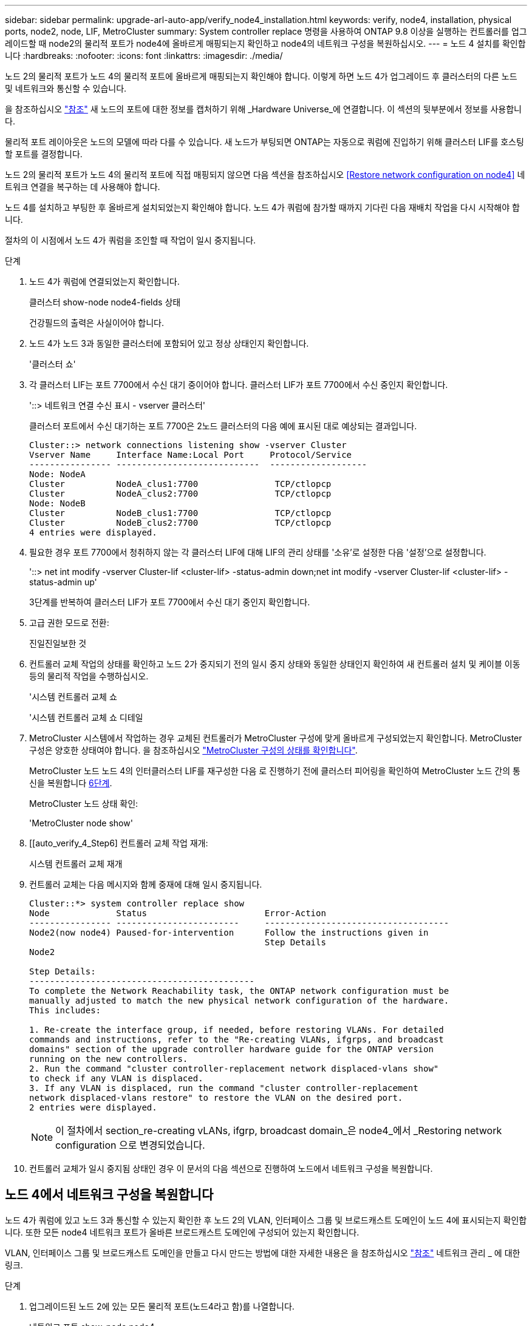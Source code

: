 ---
sidebar: sidebar 
permalink: upgrade-arl-auto-app/verify_node4_installation.html 
keywords: verify, node4, installation, physical ports, node2, node, LIF, MetroCluster 
summary: System controller replace 명령을 사용하여 ONTAP 9.8 이상을 실행하는 컨트롤러를 업그레이드할 때 node2의 물리적 포트가 node4에 올바르게 매핑되는지 확인하고 node4의 네트워크 구성을 복원하십시오. 
---
= 노드 4 설치를 확인합니다
:hardbreaks:
:nofooter: 
:icons: font
:linkattrs: 
:imagesdir: ./media/


[role="lead"]
노드 2의 물리적 포트가 노드 4의 물리적 포트에 올바르게 매핑되는지 확인해야 합니다. 이렇게 하면 노드 4가 업그레이드 후 클러스터의 다른 노드 및 네트워크와 통신할 수 있습니다.

을 참조하십시오 link:other_references.html["참조"] 새 노드의 포트에 대한 정보를 캡처하기 위해 _Hardware Universe_에 연결합니다. 이 섹션의 뒷부분에서 정보를 사용합니다.

물리적 포트 레이아웃은 노드의 모델에 따라 다를 수 있습니다. 새 노드가 부팅되면 ONTAP는 자동으로 쿼럼에 진입하기 위해 클러스터 LIF를 호스팅할 포트를 결정합니다.

노드 2의 물리적 포트가 노드 4의 물리적 포트에 직접 매핑되지 않으면 다음 섹션을 참조하십시오 <<Restore network configuration on node4>> 네트워크 연결을 복구하는 데 사용해야 합니다.

노드 4를 설치하고 부팅한 후 올바르게 설치되었는지 확인해야 합니다. 노드 4가 쿼럼에 참가할 때까지 기다린 다음 재배치 작업을 다시 시작해야 합니다.

절차의 이 시점에서 노드 4가 쿼럼을 조인할 때 작업이 일시 중지됩니다.

.단계
. 노드 4가 쿼럼에 연결되었는지 확인합니다.
+
클러스터 show-node node4-fields 상태

+
건강필드의 출력은 사실이어야 합니다.

. 노드 4가 노드 3과 동일한 클러스터에 포함되어 있고 정상 상태인지 확인합니다.
+
'클러스터 쇼'

. 각 클러스터 LIF는 포트 7700에서 수신 대기 중이어야 합니다. 클러스터 LIF가 포트 7700에서 수신 중인지 확인합니다.
+
'::> 네트워크 연결 수신 표시 - vserver 클러스터'

+
클러스터 포트에서 수신 대기하는 포트 7700은 2노드 클러스터의 다음 예에 표시된 대로 예상되는 결과입니다.

+
[listing]
----
Cluster::> network connections listening show -vserver Cluster
Vserver Name     Interface Name:Local Port     Protocol/Service
---------------- ----------------------------  -------------------
Node: NodeA
Cluster          NodeA_clus1:7700               TCP/ctlopcp
Cluster          NodeA_clus2:7700               TCP/ctlopcp
Node: NodeB
Cluster          NodeB_clus1:7700               TCP/ctlopcp
Cluster          NodeB_clus2:7700               TCP/ctlopcp
4 entries were displayed.
----
. 필요한 경우 포트 7700에서 청취하지 않는 각 클러스터 LIF에 대해 LIF의 관리 상태를 '소유'로 설정한 다음 '설정'으로 설정합니다.
+
'::> net int modify -vserver Cluster-lif <cluster-lif> -status-admin down;net int modify -vserver Cluster-lif <cluster-lif> -status-admin up'

+
3단계를 반복하여 클러스터 LIF가 포트 7700에서 수신 대기 중인지 확인합니다.

. 고급 권한 모드로 전환:
+
진일진일보한 것

. 컨트롤러 교체 작업의 상태를 확인하고 노드 2가 중지되기 전의 일시 중지 상태와 동일한 상태인지 확인하여 새 컨트롤러 설치 및 케이블 이동 등의 물리적 작업을 수행하십시오.
+
'시스템 컨트롤러 교체 쇼

+
'시스템 컨트롤러 교체 쇼 디테일

. MetroCluster 시스템에서 작업하는 경우 교체된 컨트롤러가 MetroCluster 구성에 맞게 올바르게 구성되었는지 확인합니다. MetroCluster 구성은 양호한 상태여야 합니다. 을 참조하십시오 link:verify_health_of_metrocluster_config.html["MetroCluster 구성의 상태를 확인합니다"].
+
MetroCluster 노드 노드 4의 인터클러스터 LIF를 재구성한 다음 로 진행하기 전에 클러스터 피어링을 확인하여 MetroCluster 노드 간의 통신을 복원합니다 <<auto_verify_4_Step6,6단계>>.

+
MetroCluster 노드 상태 확인:

+
'MetroCluster node show'

. [[auto_verify_4_Step6] 컨트롤러 교체 작업 재개:
+
시스템 컨트롤러 교체 재개

. 컨트롤러 교체는 다음 메시지와 함께 중재에 대해 일시 중지됩니다.
+
....
Cluster::*> system controller replace show
Node             Status                       Error-Action
---------------- ------------------------     ------------------------------------
Node2(now node4) Paused-for-intervention      Follow the instructions given in
                                              Step Details
Node2

Step Details:
--------------------------------------------
To complete the Network Reachability task, the ONTAP network configuration must be
manually adjusted to match the new physical network configuration of the hardware.
This includes:

1. Re-create the interface group, if needed, before restoring VLANs. For detailed
commands and instructions, refer to the "Re-creating VLANs, ifgrps, and broadcast
domains" section of the upgrade controller hardware guide for the ONTAP version
running on the new controllers.
2. Run the command "cluster controller-replacement network displaced-vlans show"
to check if any VLAN is displaced.
3. If any VLAN is displaced, run the command "cluster controller-replacement
network displaced-vlans restore" to restore the VLAN on the desired port.
2 entries were displayed.
....
+

NOTE: 이 절차에서 section_re-creating vLANs, ifgrp, broadcast domain_은 node4_에서 _Restoring network configuration 으로 변경되었습니다.

. 컨트롤러 교체가 일시 중지됨 상태인 경우 이 문서의 다음 섹션으로 진행하여 노드에서 네트워크 구성을 복원합니다.




== 노드 4에서 네트워크 구성을 복원합니다

노드 4가 쿼럼에 있고 노드 3과 통신할 수 있는지 확인한 후 노드 2의 VLAN, 인터페이스 그룹 및 브로드캐스트 도메인이 노드 4에 표시되는지 확인합니다. 또한 모든 node4 네트워크 포트가 올바른 브로드캐스트 도메인에 구성되어 있는지 확인합니다.

VLAN, 인터페이스 그룹 및 브로드캐스트 도메인을 만들고 다시 만드는 방법에 대한 자세한 내용은 을 참조하십시오 link:other_references.html["참조"] 네트워크 관리 _ 에 대한 링크.

.단계
. 업그레이드된 노드 2에 있는 모든 물리적 포트(노드4라고 함)를 나열합니다.
+
네트워크 포트 show-node node4

+
노드의 모든 물리적 네트워크 포트, VLAN 포트 및 인터페이스 그룹 포트가 표시됩니다. 이 출력에서는 ONTAP가 '클러스터' 브로드캐스트 도메인으로 이동한 모든 물리적 포트를 볼 수 있습니다. 이 출력을 사용하면 인터페이스 그룹 구성원 포트, VLAN 기본 포트 또는 LIF 호스팅을 위한 독립 실행형 물리적 포트로 사용할 포트를 쉽게 결정할 수 있습니다.

. 클러스터의 브로드캐스트 도메인을 나열합니다.
+
방송-도메인 쇼

. 노드 4의 모든 포트에 대한 네트워크 포트 도달 가능 여부 나열:
+
네트워크 포트 도달 가능성

+
명령의 출력은 다음 예제와 비슷합니다.

+
....
clusterA::*> reachability show -node node2_node4
  (network port reachability show)
Node         Port       Expected Reachability       Reachability Status
---------    --------  ---------------------------  ---------------------
node2_node4
             a0a        Default:Default             no-reachability
             a0a-822    Default:822                 no-reachability
             a0a-823    Default:823                 no-reachability
             e0M        Default:Mgmt                ok
             e0a        Cluster:Cluster             misconfigured-reachability
             e0b        Cluster:Cluster             no-reachability
             e0c        Cluster:Cluster             no-reachability
             e0d        Cluster:Cluster             no-reachability
             e0e        Cluster:Cluster             ok
             e0e-822    -                           no-reachability
             e0e-823    -                           no-reachability
             e0f        Default:Default             no-reachability
             e0f-822    Default:822                 no-reachability
             e0f-823    Default:823                 no-reachability
             e0g        Default:Default             misconfigured-reachability
             e0h        Default:Default             ok
             e0h-822    Default:822                 ok
             e0h-823    Default:823                 ok
18 entries were displayed.
....
+
위 예제에서 node2_node4는 컨트롤러 교체 후 방금 부팅되었습니다. 여기에는 연결 기능이 없고 연결 가능성 검사를 대기 중인 여러 포트가 있습니다.

. [[auto_restore_4_Step4] 노드 4의 각 포트에 대한 연결 상태를 'ok' 이외의 다른 상태로 복구합니다. 먼저 물리적 포트에서 다음 명령을 실행한 다음 VLAN 포트에서 한 번에 하나씩 실행합니다.
+
'network port reachability repair-node_name-port port port_name'

+
출력은 다음 예제와 같습니다.

+
....
Cluster ::> reachability repair -node node2_node4 -port e0h
....
+
....
Warning: Repairing port "node2_node4: e0h" may cause it to move into a different broadcast domain, which can cause LIFs to be re-homed away from the port. Are you sure you want to continue? {y|n}:
....
+
위에 표시된 것처럼, 현재 위치한 브로드캐스트 도메인의 도달 가능성 상태와 다를 수 있는 도달 가능성 상태의 포트에 대해 경고 메시지가 표시됩니다.

+
포트의 연결을 검토하고 필요에 따라 y 또는 n으로 대답합니다.

+
모든 물리적 포트에 예상되는 도달 능력이 있는지 확인합니다.

+
네트워크 포트 도달 가능성

+
도달 가능성 복구가 수행되면 ONTAP는 포트를 올바른 브로드캐스트 도메인에 배치하려고 시도합니다. 그러나 포트의 도달 가능 여부를 확인할 수 없고 기존 브로드캐스트 도메인에 속하지 않는 경우 ONTAP는 이러한 포트에 대한 새 브로드캐스트 도메인을 만듭니다.

. 인터페이스 그룹 구성이 새 컨트롤러의 물리적 포트 레이아웃과 일치하지 않으면 다음 단계를 사용하여 수정하십시오.
+
.. 먼저 브로드캐스트 도메인 멤버쉽에서 인터페이스 그룹 구성원 포트여야 하는 물리적 포트를 제거해야 합니다. 이 작업은 다음 명령을 사용하여 수행할 수 있습니다.
+
'network port broadcast-domain remove-ports-broadcast-domain broadcast_domain_name-ports node_name:port_name'

.. 인터페이스 그룹에 구성원 포트를 추가합니다.
+
'network port ifgrp add-port-node_name-ifgrp ifgrp-port port_name'

.. 첫 번째 구성원 포트가 추가된 후 약 1분 후에 인터페이스 그룹이 브로드캐스트 도메인에 자동으로 추가됩니다.
.. 인터페이스 그룹이 적절한 브로드캐스트 도메인에 추가되었는지 확인합니다.
+
'network port reachability show-node_name-port ifgrp

+
인터페이스 그룹의 도달 가능성 상태가 '정상'이 아닌 경우 해당 브로드캐스트 도메인에 할당합니다.

+
'network port broadcast-domain add-ports-broadcast-domain broadcast_domain_name-ports node:port'



. 클러스터 브로드캐스트 도메인에 적절한 물리적 포트 할당:
+
.. 클러스터 브로드캐스트 도메인에 연결할 수 있는 포트를 결정합니다.
+
네트워크 포트 도달 가능성 표시-연결-브로드캐스트-도메인 클러스터:클러스터

.. 클러스터 브로드캐스트 도메인의 도달 가능 상태가 '정상'이 아닌 경우 해당 포트에 대한 복구 기능을 제공합니다.
+
'network port reachability repair-node_name-port port port_name'



. 다음 명령 중 하나를 사용하여 나머지 물리적 포트를 올바른 브로드캐스트 도메인으로 이동합니다.
+
'network port reachability repair-node_name-port port port_name'

+
네트워크 포트 브로드캐스트 도메인 제거 포트

+
네트워크 포트 브로드캐스트 도메인 추가 포트

+
연결할 수 없거나 예상치 못한 포트가 없는지 확인합니다. 다음 명령을 사용하여 출력을 검사하여 상태가 '확인'인지 확인하여 모든 물리적 포트의 도달 가능성 상태를 확인합니다.

+
네트워크 포트 도달 가능성 세부 정보

. 다음 단계를 사용하여 대체될 수 있는 VLAN을 복원합니다.
+
.. 교체된 VLAN 나열:
+
디세퍼드-VLAN 쇼

+
다음과 같은 출력이 표시됩니다.

+
....
Cluster::*> displaced-vlans show
(cluster controller-replacement network displaced-vlans show)
            Original
Node        Base Port     VLANs
---------   ---------     ------------------------------------------------------
Node1       a0a           822, 823
            e0e           822, 823
....
.. 이전 기본 포트에서 대체된 VLAN 복원:
+
디즈퍼스VLAN 복원

+
다음은 인터페이스 그룹 a0a에서 동일한 인터페이스 그룹으로 다시 교체된 VLAN을 복원하는 예입니다.

+
....
Cluster::*> displaced-vlans restore -node node2_node4 -port a0a -destination-port a0a
....
+
다음은 포트 "e0e"에서 "e0h"로 교체된 VLAN을 복원하는 예입니다.

+
....
Cluster::*> displaced-vlans restore -node node2_node4 -port e0e -destination-port e0h
....
+
VLAN 복원이 성공하면 지정된 대상 포트에 교체된 VLAN이 생성됩니다. 대상 포트가 인터페이스 그룹의 구성원이거나 대상 포트가 다운된 경우 VLAN 복원이 실패합니다.

+
새로 복원된 VLAN이 해당 브로드캐스트 도메인에 배치될 때까지 약 1분 정도 기다립니다.

.. disspled-vLANs show 출력에 포함되지 않지만 다른 물리적 포트에 구성해야 하는 VLAN 포트에 대해 필요에 따라 새 VLAN 포트를 생성합니다.


. 모든 포트 수리가 완료된 후 비어 있는 브로드캐스트 도메인을 삭제합니다.
+
'broadcast-domain delete-broadcast-domain broadcast_domain_name'

. 포트 도달 가능성 확인:
+
네트워크 포트 도달 가능성

+
모든 포트가 올바르게 구성되어 정확한 브로드캐스트 도메인에 추가되면 네트워크 포트 도달 가능성 표시 명령은 연결된 모든 포트에 대한 도달 가능성 상태를 '확인'으로 보고하고 물리적 연결이 없는 포트에 대해서는 상태를 '사용 불가'로 보고해야 합니다. 이러한 두 포트가 아닌 다른 상태를 보고하는 포트가 있는 경우 의 지침에 따라 연결 가능성 복구를 수행하고 브로드캐스트 도메인에서 포트를 추가 또는 제거합니다 <<auto_restore_4_Step4,4단계>>.

. 모든 포트가 브로드캐스트 도메인에 배치되었는지 확인합니다.
+
네트워크 포트 쇼

. 브로드캐스트 도메인의 모든 포트에 올바른 MTU(Maximum Transmission Unit)가 구성되어 있는지 확인합니다.
+
네트워크 포트 브로드캐스트 도메인 쇼

. 복원 LIF 홈 포트, 복원해야 하는 SVM 홈 포트 및 LIF 홈 포트(있는 경우)를 지정합니다.
+
.. 대체된 LIF를 나열합니다.
+
디시퍼인터페이스 쇼

.. LIF 홈 포트 복원:
+
disspled-interface restore-home-node-node_name-vserver vserver_name-lif-name LIF_name'입니다



. 모든 LIF에 홈 포트가 있고 관리상 작동하는지 확인합니다.
+
네트워크 인터페이스 show-fields home-port, status-admin


